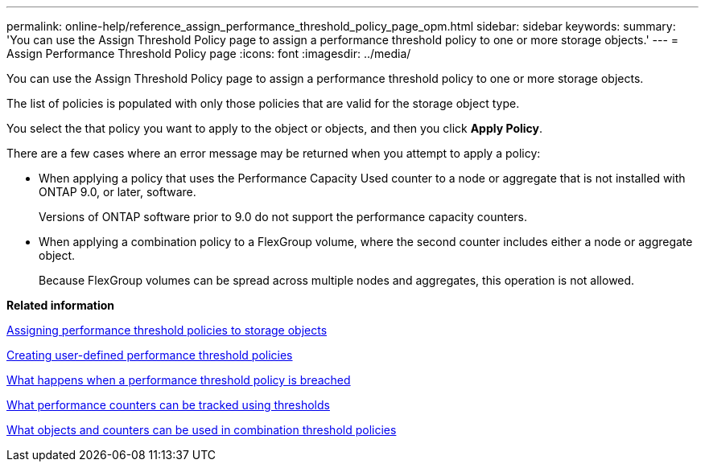 ---
permalink: online-help/reference_assign_performance_threshold_policy_page_opm.html
sidebar: sidebar
keywords: 
summary: 'You can use the Assign Threshold Policy page to assign a performance threshold policy to one or more storage objects.'
---
= Assign Performance Threshold Policy page
:icons: font
:imagesdir: ../media/

[.lead]
You can use the Assign Threshold Policy page to assign a performance threshold policy to one or more storage objects.

The list of policies is populated with only those policies that are valid for the storage object type.

You select the that policy you want to apply to the object or objects, and then you click *Apply Policy*.

There are a few cases where an error message may be returned when you attempt to apply a policy:

* When applying a policy that uses the Performance Capacity Used counter to a node or aggregate that is not installed with ONTAP 9.0, or later, software.
+
Versions of ONTAP software prior to 9.0 do not support the performance capacity counters.

* When applying a combination policy to a FlexGroup volume, where the second counter includes either a node or aggregate object.
+
Because FlexGroup volumes can be spread across multiple nodes and aggregates, this operation is not allowed.

*Related information*

xref:task_assigning_performance_threshold_policies_to_storage_objects.adoc[Assigning performance threshold policies to storage objects]

xref:task_creating_user_defined_performance_threshold_policies.adoc[Creating user-defined performance threshold policies]

xref:concept_what_happens_when_a_performance_threshold_policy_is_breached_opm.adoc[What happens when a performance threshold policy is breached]

xref:reference_what_performance_metrics_can_be_monitored_using_thresholds.adoc[What performance counters can be tracked using thresholds]

xref:reference_what_objects_and_metrics_can_be_used_in_combination_threshold_policies.adoc[What objects and counters can be used in combination threshold policies]
